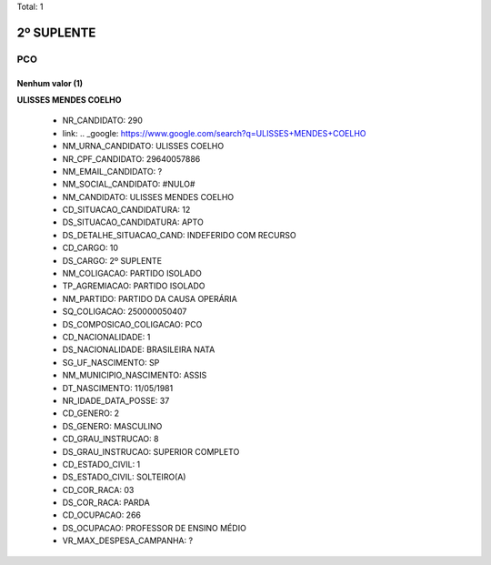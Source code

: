 Total: 1

2º SUPLENTE
===========

PCO
---

Nenhum valor (1)
........

**ULISSES MENDES COELHO**

  - NR_CANDIDATO: 290
  - link: .. _google: https://www.google.com/search?q=ULISSES+MENDES+COELHO
  - NM_URNA_CANDIDATO: ULISSES COELHO
  - NR_CPF_CANDIDATO: 29640057886
  - NM_EMAIL_CANDIDATO: ?
  - NM_SOCIAL_CANDIDATO: #NULO#
  - NM_CANDIDATO: ULISSES MENDES COELHO
  - CD_SITUACAO_CANDIDATURA: 12
  - DS_SITUACAO_CANDIDATURA: APTO
  - DS_DETALHE_SITUACAO_CAND: INDEFERIDO COM RECURSO
  - CD_CARGO: 10
  - DS_CARGO: 2º SUPLENTE
  - NM_COLIGACAO: PARTIDO ISOLADO
  - TP_AGREMIACAO: PARTIDO ISOLADO
  - NM_PARTIDO: PARTIDO DA CAUSA OPERÁRIA
  - SQ_COLIGACAO: 250000050407
  - DS_COMPOSICAO_COLIGACAO: PCO
  - CD_NACIONALIDADE: 1
  - DS_NACIONALIDADE: BRASILEIRA NATA
  - SG_UF_NASCIMENTO: SP
  - NM_MUNICIPIO_NASCIMENTO: ASSIS
  - DT_NASCIMENTO: 11/05/1981
  - NR_IDADE_DATA_POSSE: 37
  - CD_GENERO: 2
  - DS_GENERO: MASCULINO
  - CD_GRAU_INSTRUCAO: 8
  - DS_GRAU_INSTRUCAO: SUPERIOR COMPLETO
  - CD_ESTADO_CIVIL: 1
  - DS_ESTADO_CIVIL: SOLTEIRO(A)
  - CD_COR_RACA: 03
  - DS_COR_RACA: PARDA
  - CD_OCUPACAO: 266
  - DS_OCUPACAO: PROFESSOR DE ENSINO MÉDIO
  - VR_MAX_DESPESA_CAMPANHA: ?

